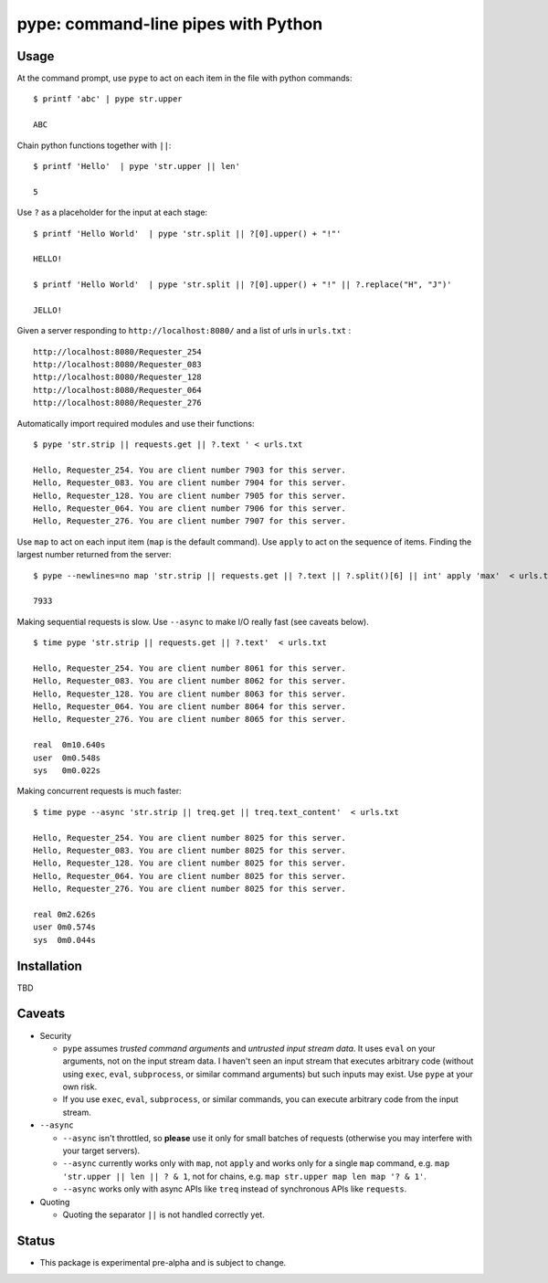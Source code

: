 pype: command-line pipes with Python
####################################

Usage
=====




At the command prompt, use ``pype`` to act on each item in the file with python commands: ::

  $ printf 'abc' | pype str.upper

  ABC


Chain python functions together with ``||``: ::

  $ printf 'Hello'  | pype 'str.upper || len'

  5

Use ``?`` as a placeholder for the input at each stage: ::

  $ printf 'Hello World'  | pype 'str.split || ?[0].upper() + "!"'

  HELLO!

  $ printf 'Hello World'  | pype 'str.split || ?[0].upper() + "!" || ?.replace("H", "J")'

  JELLO!



Given a server responding to ``http://localhost:8080/`` and a list of urls in ``urls.txt`` : ::

  http://localhost:8080/Requester_254
  http://localhost:8080/Requester_083
  http://localhost:8080/Requester_128
  http://localhost:8080/Requester_064
  http://localhost:8080/Requester_276


Automatically import required modules and use their functions: ::

   $ pype 'str.strip || requests.get || ?.text ' < urls.txt

   Hello, Requester_254. You are client number 7903 for this server.
   Hello, Requester_083. You are client number 7904 for this server.
   Hello, Requester_128. You are client number 7905 for this server.
   Hello, Requester_064. You are client number 7906 for this server.
   Hello, Requester_276. You are client number 7907 for this server.


Use ``map`` to act on each input item (``map`` is the default command). Use ``apply`` to act on the sequence of items. Finding the largest number returned from the server: ::

    $ pype --newlines=no map 'str.strip || requests.get || ?.text || ?.split()[6] || int' apply 'max'  < urls.txt

    7933


Making sequential requests is slow. Use ``--async`` to make I/O really fast (see caveats below). ::

  $ time pype 'str.strip || requests.get || ?.text'  < urls.txt

  Hello, Requester_254. You are client number 8061 for this server.
  Hello, Requester_083. You are client number 8062 for this server.
  Hello, Requester_128. You are client number 8063 for this server.
  Hello, Requester_064. You are client number 8064 for this server.
  Hello, Requester_276. You are client number 8065 for this server.

  real	0m10.640s
  user	0m0.548s
  sys	0m0.022s


Making concurrent requests is much faster: ::

   $ time pype --async 'str.strip || treq.get || treq.text_content'  < urls.txt

   Hello, Requester_254. You are client number 8025 for this server.
   Hello, Requester_083. You are client number 8025 for this server.
   Hello, Requester_128. You are client number 8025 for this server.
   Hello, Requester_064. You are client number 8025 for this server.
   Hello, Requester_276. You are client number 8025 for this server.

   real	0m2.626s
   user	0m0.574s
   sys	0m0.044s



Installation
============

TBD


Caveats
=======

* Security

  * ``pype`` assumes *trusted command arguments* and *untrusted input stream data*. It uses ``eval`` on your arguments, not on the input stream data. I haven't seen an input stream that executes arbitrary code (without using ``exec``, ``eval``, ``subprocess``, or similar command arguments) but such inputs may exist. Use ``pype`` at your own risk.

  * If you use ``exec``, ``eval``, ``subprocess``, or similar commands, you can execute arbitrary code from the input stream.

* ``--async``

  * ``--async`` isn't throttled, so **please** use it only for small batches of requests (otherwise you may interfere with your target servers).

  * ``--async`` currently works only with ``map``, not ``apply`` and works only for a single ``map`` command, e.g. ``map 'str.upper || len || ? & 1``, not for chains, e.g. ``map str.upper map len map '? & 1'``.

  * ``--async`` works only with async APIs like ``treq`` instead of synchronous APIs like ``requests``.

* Quoting

  * Quoting the separator ``||`` is not handled correctly yet.



Status
======

* This package is experimental pre-alpha and is subject to change.
